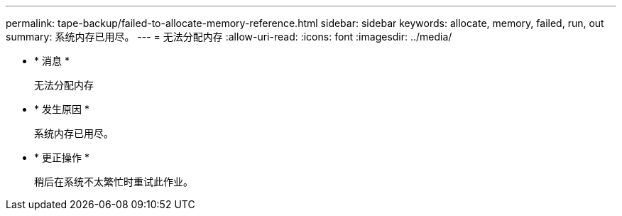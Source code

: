 ---
permalink: tape-backup/failed-to-allocate-memory-reference.html 
sidebar: sidebar 
keywords: allocate, memory, failed, run, out 
summary: 系统内存已用尽。 
---
= 无法分配内存
:allow-uri-read: 
:icons: font
:imagesdir: ../media/


* * 消息 *
+
`无法分配内存`

* * 发生原因 *
+
系统内存已用尽。

* * 更正操作 *
+
稍后在系统不太繁忙时重试此作业。


